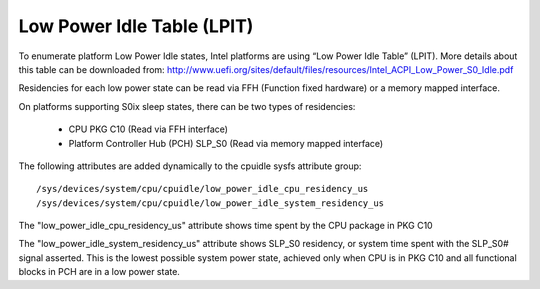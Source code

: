 .. SPDX-License-Identifier: GPL-2.0-only

===========================
Low Power Idle Table (LPIT)
===========================

To enumerate platform Low Power Idle states, Intel platforms are using
“Low Power Idle Table” (LPIT). More details about this table can be
downloaded from:
http://www.uefi.org/sites/default/files/resources/Intel_ACPI_Low_Power_S0_Idle.pdf

Residencies for each low power state can be read via FFH
(Function fixed hardware) or a memory mapped interface.

On platforms supporting S0ix sleep states, there can be two types of
residencies:

  - CPU PKG C10 (Read via FFH interface)
  - Platform Controller Hub (PCH) SLP_S0 (Read via memory mapped interface)

The following attributes are added dynamically to the cpuidle
sysfs attribute group::

  /sys/devices/system/cpu/cpuidle/low_power_idle_cpu_residency_us
  /sys/devices/system/cpu/cpuidle/low_power_idle_system_residency_us

The "low_power_idle_cpu_residency_us" attribute shows time spent
by the CPU package in PKG C10

The "low_power_idle_system_residency_us" attribute shows SLP_S0
residency, or system time spent with the SLP_S0# signal asserted.
This is the lowest possible system power state, achieved only when CPU is in
PKG C10 and all functional blocks in PCH are in a low power state.
